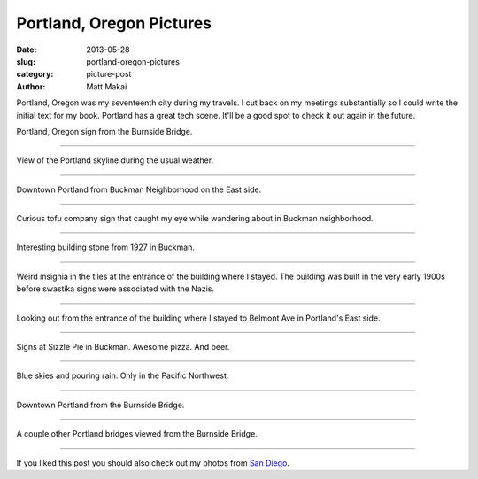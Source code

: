 Portland, Oregon Pictures
=========================

:date: 2013-05-28
:slug: portland-oregon-pictures
:category: picture-post
:author: Matt Makai

Portland, Oregon was my seventeenth city during my travels. I cut back
on my meetings substantially so I could write the initial text for my
book. Portland has a great tech scene. It'll be a good spot to check it out
again in the future.


.. image:: ../img/130528-portland-oregon-photography/portland-oregon.jpg
  :alt: Portland Oregon sign.

Portland, Oregon sign from the Burnside Bridge.

----


.. image:: ../img/130528-portland-oregon-photography/portland-skyline.jpg
  :alt: View of Portland during its usual weather patterns.

View of the Portland skyline during the usual weather.

----


.. image:: ../img/130528-portland-oregon-photography/portland-from-buckman.jpg
  :alt: Portland from Buckman Neighborhood on the East side.

Downtown Portland from Buckman Neighborhood on the East side.

----


.. image:: ../img/130528-portland-oregon-photography/tofu-sign.jpg
  :alt: Tofu sign in Buckman Neighborhood.

Curious tofu company sign that caught my eye while wandering about in
Buckman neighborhood.

----


.. image:: ../img/130528-portland-oregon-photography/volunteer-building.jpg
  :alt: Building sign from 1927.

Interesting building stone from 1927 in Buckman.

----


.. image:: ../img/130528-portland-oregon-photography/weird-insignia.jpg
  :alt: Weird swastika signs in the building tiles where I stayed.

Weird insignia in the tiles at the entrance of the building where I stayed.
The building was built in the very early 1900s before swastika signs were
associated with the Nazis.

----


.. image:: ../img/130528-portland-oregon-photography/building-entrance.jpg
  :alt: Picture from the entrance of building where I stayed looking outward.

Looking out from the entrance of the building where I stayed to Belmont
Ave in Portland's East side.

----


.. image:: ../img/130528-portland-oregon-photography/sizzle-pie-signs.jpg
  :alt: Signs at Sizzle Pie in Buckman.

Signs at Sizzle Pie in Buckman. Awesome pizza. And beer.

----


.. image:: ../img/130528-portland-oregon-photography/raining-clear.jpg
  :alt: Raining with clear skies.

Blue skies and pouring rain. Only in the Pacific Northwest.

----


.. image:: ../img/130528-portland-oregon-photography/portland-from-burnside-bridge.jpg
  :alt: Downtown Portland from the Burnside Bridge.

Downtown Portland from the Burnside Bridge.

----


.. image:: ../img/130528-portland-oregon-photography/bridges.jpg
  :alt: Other bridges viewed from Burnside Bridge.

A couple other Portland bridges viewed from the Burnside Bridge.

----


If you liked this post you should also check out my photos from
`San Diego </san-diego-scenery.html>`_.

